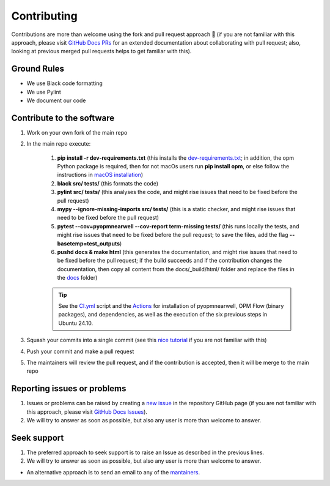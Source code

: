 ************
Contributing
************

Contributions are more than welcome using the fork and pull request approach 🙂 (if you are not familiar with this approach, 
please visit `GitHub Docs PRs <https://docs.github.com/en/pull-requests/collaborating-with-pull-requests>`_ for an extended 
documentation about collaborating with pull request; also, looking at previous merged pull requests helps to get familiar with this).

============
Ground Rules 
============

- We use Black code formatting
- We use Pylint
- We document our code

==========================
Contribute to the software
==========================

#. Work on your own fork of the main repo
#. In the main repo execute:

    #. **pip install -r dev-requirements.txt** (this installs the `dev-requirements.txt <https://github.com/cssr-tools/pyopmnearwell/blob/main/dev-requirements.txt>`_; in addition, the opm Python package is required, then for not macOs users run **pip install opm**, or else follow the instructions in `macOS installation <https://cssr-tools.github.io/pyopmnearwell/installation.html#source-build-in-macos>`_)
    #. **black src/ tests/** (this formats the code)
    #. **pylint src/ tests/** (this analyses the code, and might rise issues that need to be fixed before the pull request)
    #. **mypy --ignore-missing-imports src/ tests/** (this is a static checker, and might rise issues that need to be fixed before the pull request)
    #. **pytest --cov=pyopmnearwell --cov-report term-missing tests/** (this runs locally the tests, and might rise issues that need to be fixed before the pull request; to save the files, add the flag **--basetemp=test_outputs**)
    #. **pushd docs & make html** (this generates the documentation, and might rise issues that need to be fixed before the pull request; if the build succeeds and if the contribution changes the documentation, then copy all content from the docs/_build/html/ folder and replace the files in the `docs <https://github.com/cssr-tools/pyopmnearwell/tree/main/docs>`_ folder)
    
    .. tip::
        See the `CI.yml <https://github.com/cssr-tools/pyopmnearwell/blob/main/.github/workflows/CI.yml>`_ script and the `Actions <https://github.com/cssr-tools/pyopmnearwell/actions>`_ for installation of pyopmnearwell, OPM Flow (binary packages), and dependencies, as well as the execution of the six previous steps in Ubuntu 24.10.

#. Squash your commits into a single commit (see this `nice tutorial <https://gist.github.com/lpranam/4ae996b0a4bc37448dc80356efbca7fa>`_ if you are not familiar with this)
#. Push your commit and make a pull request
#. The maintainers will review the pull request, and if the contribution is accepted, then it will be merge to the main repo

============================
Reporting issues or problems
============================

#.  Issues or problems can be raised by creating a `new issue <https://github.com/cssr-tools/pyopmnearwell/issues>`_ in the repository GitHub page (if you are not familiar with this approach, please visit `GitHub Docs Issues <https://docs.github.com/en/issues/tracking-your-work-with-issues>`_).
#.  We will try to answer as soon as possible, but also any user is more than welcome to answer.

============
Seek support
============

#.  The preferred approach to seek support is to raise an Issue as described in the previous lines.
#.  We will try to answer as soon as possible, but also any user is more than welcome to answer.

- An alternative approach is to send an email to any of the `mantainers <https://github.com/cssr-tools/pyopmnearwell/blob/main/pyproject.toml>`_.